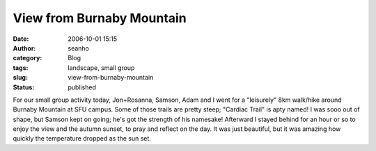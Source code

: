 View from Burnaby Mountain
##########################
:date: 2006-10-01 15:15
:author: seanho
:category: Blog
:tags: landscape, small group
:slug: view-from-burnaby-mountain
:status: published

For our small group activity today, Jon+Rosanna, Samson, Adam and I went
for a "leisurely" 8km walk/hike around Burnaby Mountain at SFU campus.
Some of those trails are pretty steep; "Cardiac Trail" is apty named! I
was sooo out of shape, but Samson kept on going; he's got the strength
of his namesake! Afterward I stayed behind for an hour or so to enjoy
the view and the autumn sunset, to pray and reflect on the day. It was
just beautiful, but it was amazing how quickly the temperature dropped
as the sun set.
